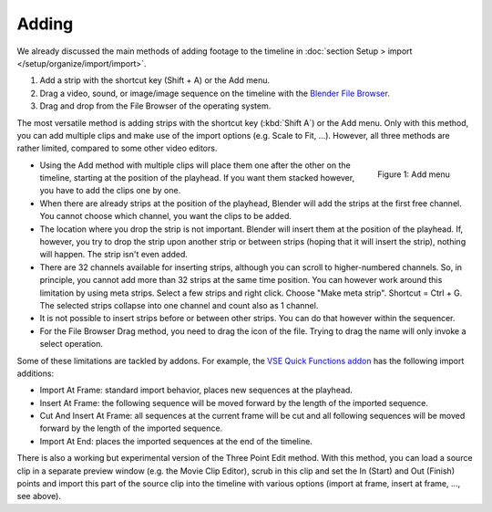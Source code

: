 Adding
------

We already discussed the main methods of adding footage to the timeline in :doc:`section Setup > import </setup/organize/import/import>`.

1. Add a strip with the shortcut key (Shift + A) or the Add menu.
2. Drag a video, sound, or image/image sequence on the timeline with the
   `Blender File Browser <https://docs.blender.org/manual/en/dev/editors/file_browser.html>`_.
3. Drag and drop from the File Browser of the operating system.

The most versatile method is adding strips with the shortcut key (:kbd:`Shift  A`) or the Add menu. Only with this method, you can add multiple clips and make use of the import options (e.g. Scale to Fit, ...). However, all three methods are rather limited, compared to some other video editors.

.. figure:: img/add.png
   :alt: Add menu
   :scale: 50%
   :align: right

   Figure 1: Add menu

- Using the Add method with multiple clips will place them one after the other on the timeline, starting at the position of the playhead. If you want them stacked however, you have to add the clips one by one.
- When there are already strips at the position of the playhead, Blender will add the strips at the first free channel. You cannot choose which channel, you want the clips to be added.
- The location where you drop the strip is not important. Blender will insert them at the position of the playhead. If, however, you try to drop the strip upon another strip or between strips (hoping that it will insert the strip), nothing will happen. The strip isn't even added.
- There are  32 channels available for inserting strips, although you can scroll to higher-numbered channels. So, in principle, you cannot add more than 32 strips at the same time position. You can however work around this limitation by using meta strips. Select a few strips and right click. Choose "Make meta strip". Shortcut = Ctrl + G. The selected strips collapse into one channel and count also as 1 channel.
- It is not possible to insert strips before or between other strips. You can do that however within the sequencer.
- For the File Browser Drag method, you need to drag the icon of the file. Trying to drag the name will only invoke a select operation.

Some of these limitations are tackled by addons. For example, the `VSE Quick Functions addon <https://github.com/snuq/VSEQF>`_  has the following import additions:
  

- Import At Frame: standard import behavior, places new sequences at the playhead.
- Insert At Frame: the following sequence will be moved forward by the length of the imported sequence.
- Cut And Insert At Frame: all sequences at the current frame will be cut and all following sequences will be moved forward by the length of the imported sequence.
- Import At End: places the imported sequences at the end of the timeline.

There is also a working but experimental version of the Three Point Edit method. With this method, you can load a source clip in a separate preview window (e.g. the Movie Clip Editor), scrub in this clip and set the In (Start) and Out (Finish) points and import this part of the source clip into the timeline with various options (import at frame, insert at frame, ..., see above).

